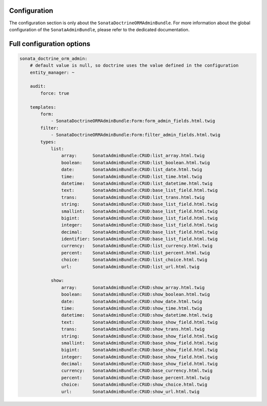 .. index::
    double: Reference; Configuration
    single: Options

Configuration
=============

The configuration section is only about the ``SonataDoctrineORMAdminBundle``.
For more information about the global configuration of the ``SonataAdminBundle``, please refer to the dedicated documentation.

Full configuration options
==========================

.. code-block:: yaml

    sonata_doctrine_orm_admin:
        # default value is null, so doctrine uses the value defined in the configuration
        entity_manager: ~

        audit:
            force: true

        templates:
            form:
                - SonataDoctrineORMAdminBundle:Form:form_admin_fields.html.twig
            filter:
                - SonataDoctrineORMAdminBundle:Form:filter_admin_fields.html.twig
            types:
                list:
                    array:      SonataAdminBundle:CRUD:list_array.html.twig
                    boolean:    SonataAdminBundle:CRUD:list_boolean.html.twig
                    date:       SonataAdminBundle:CRUD:list_date.html.twig
                    time:       SonataAdminBundle:CRUD:list_time.html.twig
                    datetime:   SonataAdminBundle:CRUD:list_datetime.html.twig
                    text:       SonataAdminBundle:CRUD:base_list_field.html.twig
                    trans:      SonataAdminBundle:CRUD:list_trans.html.twig
                    string:     SonataAdminBundle:CRUD:base_list_field.html.twig
                    smallint:   SonataAdminBundle:CRUD:base_list_field.html.twig
                    bigint:     SonataAdminBundle:CRUD:base_list_field.html.twig
                    integer:    SonataAdminBundle:CRUD:base_list_field.html.twig
                    decimal:    SonataAdminBundle:CRUD:base_list_field.html.twig
                    identifier: SonataAdminBundle:CRUD:base_list_field.html.twig
                    currency:   SonataAdminBundle:CRUD:list_currency.html.twig
                    percent:    SonataAdminBundle:CRUD:list_percent.html.twig
                    choice:     SonataAdminBundle:CRUD:list_choice.html.twig
                    url:        SonataAdminBundle:CRUD:list_url.html.twig

                show:
                    array:      SonataAdminBundle:CRUD:show_array.html.twig
                    boolean:    SonataAdminBundle:CRUD:show_boolean.html.twig
                    date:       SonataAdminBundle:CRUD:show_date.html.twig
                    time:       SonataAdminBundle:CRUD:show_time.html.twig
                    datetime:   SonataAdminBundle:CRUD:show_datetime.html.twig
                    text:       SonataAdminBundle:CRUD:base_show_field.html.twig
                    trans:      SonataAdminBundle:CRUD:show_trans.html.twig
                    string:     SonataAdminBundle:CRUD:base_show_field.html.twig
                    smallint:   SonataAdminBundle:CRUD:base_show_field.html.twig
                    bigint:     SonataAdminBundle:CRUD:base_show_field.html.twig
                    integer:    SonataAdminBundle:CRUD:base_show_field.html.twig
                    decimal:    SonataAdminBundle:CRUD:base_show_field.html.twig
                    currency:   SonataAdminBundle:CRUD:base_currency.html.twig
                    percent:    SonataAdminBundle:CRUD:base_percent.html.twig
                    choice:     SonataAdminBundle:CRUD:show_choice.html.twig
                    url:        SonataAdminBundle:CRUD:show_url.html.twig

